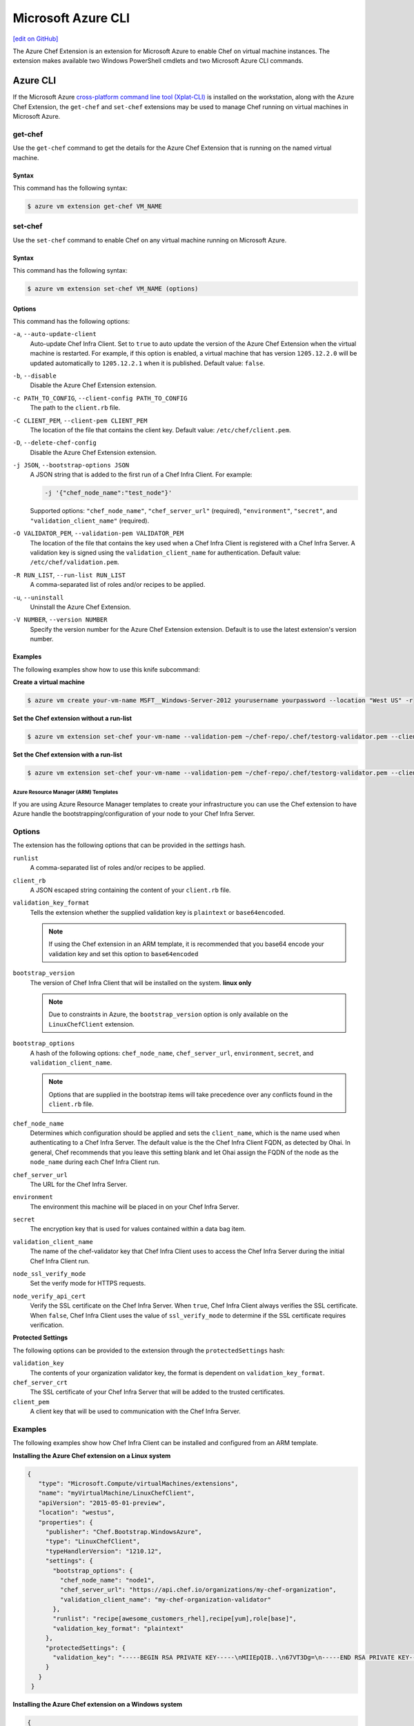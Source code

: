 =====================================================
Microsoft Azure CLI
=====================================================
`[edit on GitHub] <https://github.com/chef/chef-web-docs/blob/master/chef_master/source/azure_chef_cli.rst>`__

The Azure Chef Extension is an extension for Microsoft Azure to enable Chef on virtual machine instances. The extension makes available two Windows PowerShell cmdlets and two Microsoft Azure CLI commands.

Azure CLI
=====================================================
If the Microsoft Azure `cross-platform command line tool (Xplat-CLI) <https://github.com/Azure/azure-xplat-cli>`__ is installed on the workstation, along with the Azure Chef Extension, the ``get-chef`` and ``set-chef`` extensions may be used to manage Chef running on virtual machines in Microsoft Azure.

get-chef
+++++++++++++++++++++++++++++++++++++++++++++++++++++
Use the ``get-chef`` command to get the details for the Azure Chef Extension that is running on the named virtual machine.

Syntax
^^^^^^^^^^^^^^^^^^^^^^^^^^^^^^^^^^^^^^^^^^^^^^^^^^^^^
This command has the following syntax:

.. code-block:: bash

   $ azure vm extension get-chef VM_NAME

set-chef
+++++++++++++++++++++++++++++++++++++++++++++++++++++
Use the ``set-chef`` command to enable Chef on any virtual machine running on Microsoft Azure.

Syntax
^^^^^^^^^^^^^^^^^^^^^^^^^^^^^^^^^^^^^^^^^^^^^^^^^^^^^
This command has the following syntax:

.. code-block:: bash

   $ azure vm extension set-chef VM_NAME (options)

Options
^^^^^^^^^^^^^^^^^^^^^^^^^^^^^^^^^^^^^^^^^^^^^^^^^^^^^
This command has the following options:

``-a``, ``--auto-update-client``
   Auto-update Chef Infra Client. Set to ``true`` to auto update the version of the Azure Chef Extension when the virtual machine is restarted. For example, if this option is enabled, a virtual machine that has version ``1205.12.2.0`` will be updated automatically to ``1205.12.2.1`` when it is published. Default value: ``false``.

``-b``, ``--disable``
   Disable the Azure Chef Extension extension.

``-c PATH_TO_CONFIG``, ``--client-config PATH_TO_CONFIG``
   The path to the ``client.rb`` file.

``-C CLIENT_PEM``, ``--client-pem CLIENT_PEM``
   The location of the file that contains the client key. Default value: ``/etc/chef/client.pem``.

``-D``, ``--delete-chef-config``
   Disable the Azure Chef Extension extension.

``-j JSON``, ``--bootstrap-options JSON``
   A JSON string that is added to the first run of a Chef Infra Client. For example:

   .. code-block:: bash

      -j '{"chef_node_name":"test_node"}'

   Supported options: ``"chef_node_name"``, ``"chef_server_url"`` (required), ``"environment"``, ``"secret"``, and ``"validation_client_name"`` (required).

``-O VALIDATOR_PEM``, ``--validation-pem VALIDATOR_PEM``
   The location of the file that contains the key used when a Chef Infra Client is registered with a Chef Infra Server. A validation key is signed using the ``validation_client_name`` for authentication. Default value: ``/etc/chef/validation.pem``.

``-R RUN_LIST``, ``--run-list RUN_LIST``
   A comma-separated list of roles and/or recipes to be applied.

``-u``, ``--uninstall``
   Uninstall the Azure Chef Extension.

``-V NUMBER``, ``--version NUMBER``
   Specify the version number for the Azure Chef Extension extension. Default is to use the latest extension's version number.

Examples
^^^^^^^^^^^^^^^^^^^^^^^^^^^^^^^^^^^^^^^^^^^^^^^^^^^^^
The following examples show how to use this knife subcommand:

**Create a virtual machine**

.. code-block:: bash

   $ azure vm create your-vm-name MSFT__Windows-Server-2012 yourusername yourpassword --location "West US" -r

**Set the Chef extension without a run-list**

.. code-block:: bash

   $ azure vm extension set-chef your-vm-name --validation-pem ~/chef-repo/.chef/testorg-validator.pem --client-config ~/chef-repo/.chef/client.rb --version "1201.12"

**Set the Chef extension with a run-list**

.. code-block:: bash

   $ azure vm extension set-chef your-vm-name --validation-pem ~/chef-repo/.chef/testorg-validator.pem --client-config ~/chef-repo/.chef/client.rb --version "1201.12" -R 'recipe[your_cookbook_name::your_recipe_name]'


Azure Resource Manager (ARM) Templates
-----------------------------------------------------
If you are using Azure Resource Manager templates to create your infrastructure you can use the Chef extension to have Azure handle the bootstrapping/configuration of your node to your Chef Infra Server.

Options
+++++++++++++++++++++++++++++++++++++++++++++++++++++
The extension has the following options that can be provided in the `settings` hash.

``runlist``
   A comma-separated list of roles and/or recipes to be applied.

``client_rb``
   A JSON escaped string containing the content of your ``client.rb`` file.

``validation_key_format``
   Tells the extension whether the supplied validation key is ``plaintext`` or ``base64encoded``.

   .. note:: If using the Chef extension in an ARM template, it is recommended that you base64 encode your validation key and set this option to ``base64encoded``

``bootstrap_version``
   The version of Chef Infra Client that will be installed on the system. **linux only**

   .. note:: Due to constraints in Azure, the ``bootstrap_version`` option is only available on the ``LinuxChefClient`` extension.

``bootstrap_options``
   A hash of the following options: ``chef_node_name``, ``chef_server_url``, ``environment``, ``secret``, and ``validation_client_name``.

   .. note:: Options that are supplied in the bootstrap items will take precedence over any conflicts found in the ``client.rb`` file.

``chef_node_name``
   Determines which configuration should be applied and sets the ``client_name``, which is the name used when authenticating to a Chef Infra Server. The default value is the the Chef Infra Client FQDN, as detected by Ohai. In general, Chef recommends that you leave this setting blank and let Ohai assign the FQDN of the node as the ``node_name`` during each Chef Infra Client run.

``chef_server_url``
   The URL for the Chef Infra Server.

``environment``
   The environment this machine will be placed in on your Chef Infra Server.

``secret``
   The encryption key that is used for values contained within a data bag item.

``validation_client_name``
   The name of the chef-validator key that Chef Infra Client uses to access the Chef Infra Server during the initial Chef Infra Client run.

``node_ssl_verify_mode``
   Set the verify mode for HTTPS requests.

``node_verify_api_cert``
   Verify the SSL certificate on the Chef Infra Server. When ``true``, Chef Infra Client always verifies the SSL certificate. When ``false``, Chef Infra Client uses the value of ``ssl_verify_mode`` to determine if the SSL certificate requires verification.

**Protected Settings**

The following options can be provided to the extension through the ``protectedSettings`` hash:

``validation_key``
   The contents of your organization validator key, the format is dependent on ``validation_key_format``.

``chef_server_crt``
   The SSL certificate of your Chef Infra Server that will be added to the trusted certificates.

``client_pem``
   A client key that will be used to communication with the Chef Infra Server.

Examples
+++++++++++++++++++++++++++++++++++++++++++++++++++++
The following examples show how Chef Infra Client can be installed and configured from an ARM template.

**Installing the Azure Chef extension on a Linux system**

.. code-block:: javascript

   {
      "type": "Microsoft.Compute/virtualMachines/extensions",
      "name": "myVirtualMachine/LinuxChefClient",
      "apiVersion": "2015-05-01-preview",
      "location": "westus",
      "properties": {
        "publisher": "Chef.Bootstrap.WindowsAzure",
        "type": "LinuxChefClient",
        "typeHandlerVersion": "1210.12",
        "settings": {
          "bootstrap_options": {
            "chef_node_name": "node1",
            "chef_server_url": "https://api.chef.io/organizations/my-chef-organization",
            "validation_client_name": "my-chef-organization-validator"
          },
          "runlist": "recipe[awesome_customers_rhel],recipe[yum],role[base]",
          "validation_key_format": "plaintext"
        },
        "protectedSettings": {
          "validation_key": "-----BEGIN RSA PRIVATE KEY-----\nMIIEpQIB..\n67VT3Dg=\n-----END RSA PRIVATE KEY-----"
        }
      }
    }

**Installing the Azure Chef extension on a Windows system**

.. code-block:: javascript

   {
     "type": "Microsoft.Compute/virtualMachines/extensions",
     "name": "myVirtualMachine/ChefClient",
     "apiVersion": "2015-05-01-preview",
     "location": "westus",
     "properties": {
       "publisher": "Chef.Bootstrap.WindowsAzure",
       "type": "ChefClient",
       "typeHandlerVersion": "1210.12",
       "settings": {
         "bootstrap_options": {
           "chef_node_name": "node12",
           "chef_server_url": "https://api.chef.io/organizations/my-chef-organization",
           "validation_client_name": "my-chef-organization-validator"
         },
         "runlist": "recipe[awesome_customers_windows],recipe[iis],role[windows_base]",
         "validation_key_format": "plaintext"
       },
       "protectedSettings": {
         "validation_key": "-----BEGIN RSA PRIVATE KEY-----\nMIIEpQIB..\n67VT3Dg=\n-----END RSA PRIVATE KEY-----"
       }
     }
   }

**Installing the Azure Chef extension on a Linux system with SSL peer verification turned off and given a data bag secret**

.. code-block:: javascript

   {
      "type": "Microsoft.Compute/virtualMachines/extensions",
      "name": "myVirtualMachine/LinuxChefClient",
      "apiVersion": "2015-05-01-preview",
      "location": "westus",
      "properties": {
        "publisher": "Chef.Bootstrap.WindowsAzure",
        "type": "LinuxChefClient",
        "typeHandlerVersion": "1210.12",
        "settings": {
          "bootstrap_options": {
            "chef_node_name": "node1",
            "chef_server_url": "https://api.chef.io/organizations/my-chef-organization",
            "validation_client_name": "my-chef-organization-validator",
            "node_ssl_verify_mode": "none",
            "secret": "KCYWGXxSrkgR..."
          },
          "runlist": "recipe[awesome_customers_rhel],recipe[yum],role[base]",
          "validation_key_format": "base64encoded"
        },
        "protectedSettings": {
          "validation_key": "LS0tLS1CRUdJTiBSU0EgUFJ...FIEtFWS0tLS0t"
        }
      }
    }

.. note:: Here we're also base64 encoding our validator key which is a recommended approach when using the Azure Chef extension in an ARM template
